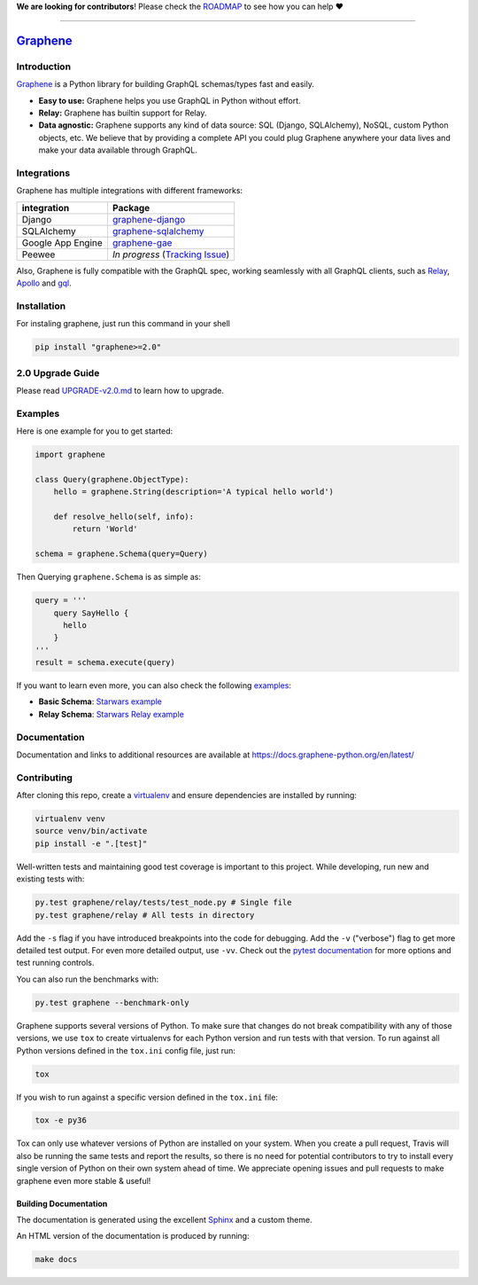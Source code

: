 **We are looking for contributors**! Please check the
`ROADMAP <https://github.com/graphql-python/graphene/blob/master/ROADMAP.md>`__
to see how you can help ❤️

--------------

|Graphene Logo| `Graphene <http://graphene-python.org>`__ |Build Status| |PyPI version| |Coverage Status|
=========================================================================================================


Introduction
------------

`Graphene <http://graphene-python.org>`__ is a Python library for
building GraphQL schemas/types fast and easily.

-  **Easy to use:** Graphene helps you use GraphQL in Python without
   effort.
-  **Relay:** Graphene has builtin support for Relay.
-  **Data agnostic:** Graphene supports any kind of data source: SQL
   (Django, SQLAlchemy), NoSQL, custom Python objects, etc. We believe
   that by providing a complete API you could plug Graphene anywhere
   your data lives and make your data available through GraphQL.

Integrations
------------

Graphene has multiple integrations with different frameworks:

+---------------------+----------------------------------------------------------------------------------------------+
| integration         | Package                                                                                      |
+=====================+==============================================================================================+
| Django              | `graphene-django <https://github.com/graphql-python/graphene-django/>`__                     |
+---------------------+----------------------------------------------------------------------------------------------+
| SQLAlchemy          | `graphene-sqlalchemy <https://github.com/graphql-python/graphene-sqlalchemy/>`__             |
+---------------------+----------------------------------------------------------------------------------------------+
| Google App Engine   | `graphene-gae <https://github.com/graphql-python/graphene-gae/>`__                           |
+---------------------+----------------------------------------------------------------------------------------------+
| Peewee              | *In progress* (`Tracking Issue <https://github.com/graphql-python/graphene/issues/289>`__)   |
+---------------------+----------------------------------------------------------------------------------------------+

Also, Graphene is fully compatible with the GraphQL spec, working
seamlessly with all GraphQL clients, such as
`Relay <https://github.com/facebook/relay>`__,
`Apollo <https://github.com/apollographql/apollo-client>`__ and
`gql <https://github.com/graphql-python/gql>`__.

Installation
------------

For instaling graphene, just run this command in your shell

.. code:: bash

    pip install "graphene>=2.0"

2.0 Upgrade Guide
-----------------

Please read `UPGRADE-v2.0.md </UPGRADE-v2.0.md>`__ to learn how to
upgrade.

Examples
--------

Here is one example for you to get started:

.. code:: python

    import graphene

    class Query(graphene.ObjectType):
        hello = graphene.String(description='A typical hello world')

        def resolve_hello(self, info):
            return 'World'

    schema = graphene.Schema(query=Query)

Then Querying ``graphene.Schema`` is as simple as:

.. code:: python

    query = '''
        query SayHello {
          hello
        }
    '''
    result = schema.execute(query)

If you want to learn even more, you can also check the following
`examples <examples/>`__:

-  **Basic Schema**: `Starwars example <examples/starwars>`__
-  **Relay Schema**: `Starwars Relay
   example <examples/starwars_relay>`__

Documentation
-------------

Documentation and links to additional resources are available at
https://docs.graphene-python.org/en/latest/

Contributing
------------

After cloning this repo, create a
`virtualenv <https://virtualenv.pypa.io/en/stable/>`__ and ensure
dependencies are installed by running:

.. code:: sh

    virtualenv venv
    source venv/bin/activate
    pip install -e ".[test]"

Well-written tests and maintaining good test coverage is important to
this project. While developing, run new and existing tests with:

.. code:: sh

    py.test graphene/relay/tests/test_node.py # Single file
    py.test graphene/relay # All tests in directory

Add the ``-s`` flag if you have introduced breakpoints into the code for
debugging. Add the ``-v`` ("verbose") flag to get more detailed test
output. For even more detailed output, use ``-vv``. Check out the
`pytest documentation <https://docs.pytest.org/en/latest/>`__ for more
options and test running controls.

You can also run the benchmarks with:

.. code:: sh

    py.test graphene --benchmark-only

Graphene supports several versions of Python. To make sure that changes
do not break compatibility with any of those versions, we use ``tox`` to
create virtualenvs for each Python version and run tests with that
version. To run against all Python versions defined in the ``tox.ini``
config file, just run:

.. code:: sh

    tox

If you wish to run against a specific version defined in the ``tox.ini``
file:

.. code:: sh

    tox -e py36

Tox can only use whatever versions of Python are installed on your
system. When you create a pull request, Travis will also be running the
same tests and report the results, so there is no need for potential
contributors to try to install every single version of Python on their
own system ahead of time. We appreciate opening issues and pull requests
to make graphene even more stable & useful!

Building Documentation
~~~~~~~~~~~~~~~~~~~~~~

The documentation is generated using the excellent
`Sphinx <http://www.sphinx-doc.org/>`__ and a custom theme.

An HTML version of the documentation is produced by running:

.. code:: sh

    make docs

.. |Graphene Logo| image:: http://graphene-python.org/favicon.png
.. |Build Status| image:: https://travis-ci.org/graphql-python/graphene.svg?branch=master
   :target: https://travis-ci.org/graphql-python/graphene
.. |PyPI version| image:: https://badge.fury.io/py/graphene.svg
   :target: https://badge.fury.io/py/graphene
.. |Coverage Status| image:: https://coveralls.io/repos/graphql-python/graphene/badge.svg?branch=master&service=github
   :target: https://coveralls.io/github/graphql-python/graphene?branch=master
